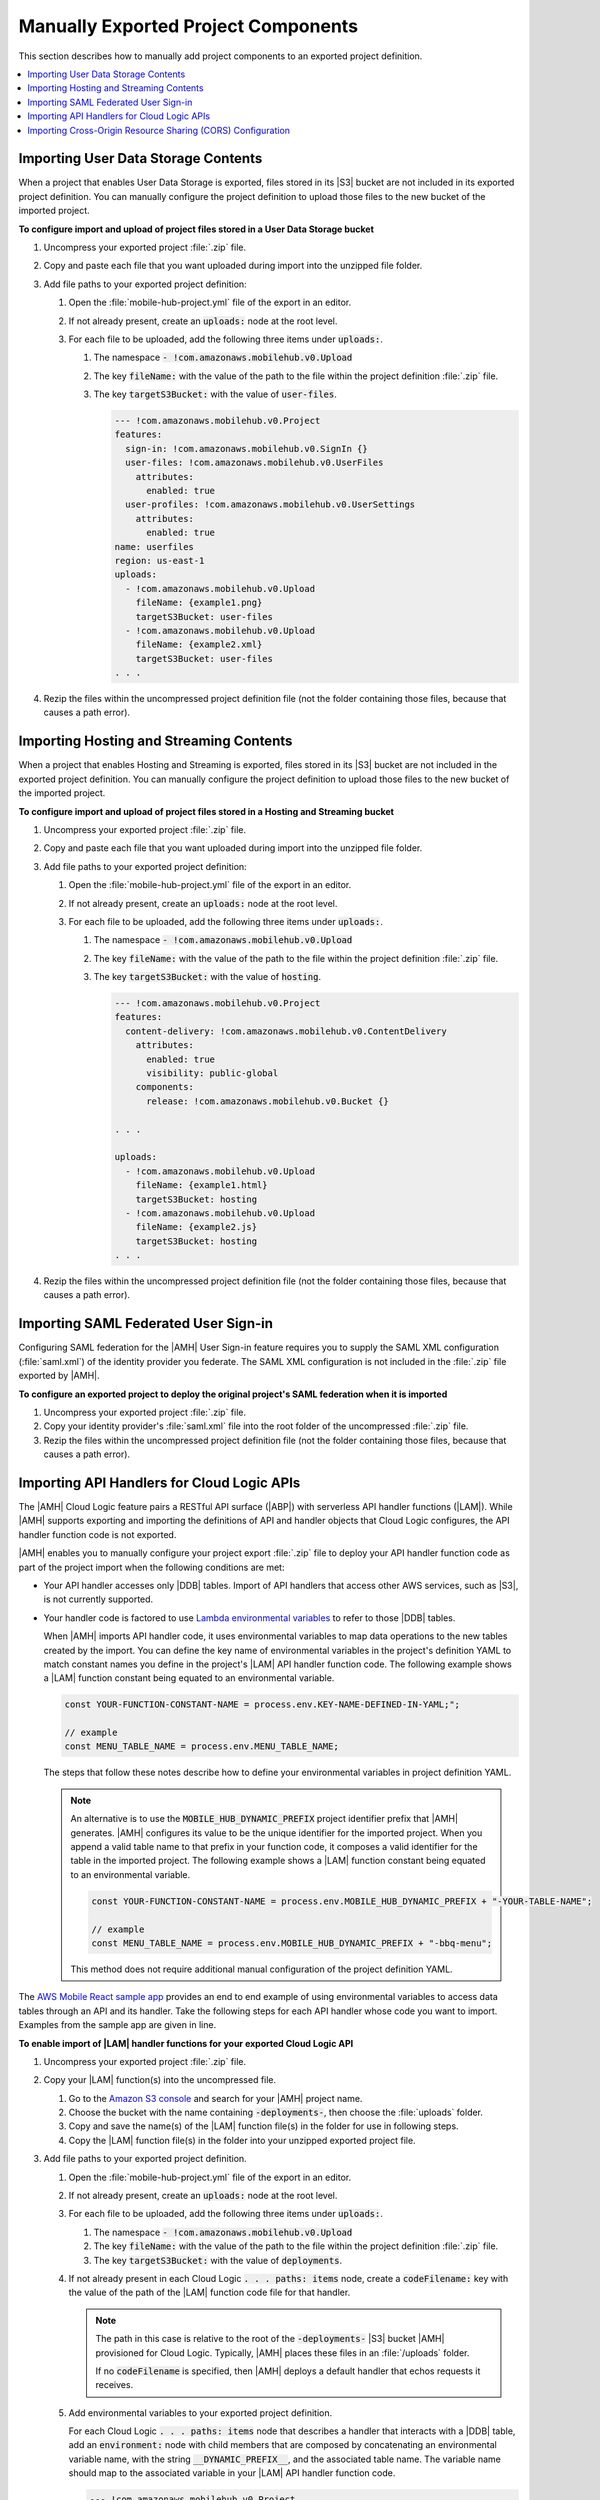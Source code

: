 .. Copyright 2010-2018 Amazon.com, Inc. or its affiliates. All Rights Reserved.

   This work is licensed under a Creative Commons Attribution-NonCommercial-ShareAlike 4.0
   International License (the "License"). You may not use this file except in compliance with the
   License. A copy of the License is located at http://creativecommons.org/licenses/by-nc-sa/4.0/.

   This file is distributed on an "AS IS" BASIS, WITHOUT WARRANTIES OR CONDITIONS OF ANY KIND,
   either express or implied. See the License for the specific language governing permissions and
   limitations under the License.

.. _project-import-export-manual:

####################################
Manually Exported Project Components
####################################


.. meta::
   :description: |AMHlong| project components that can be exported manually.


This section describes how to manually add project components to an exported project definition.

.. contents::
   :local:
   :depth: 1

.. _import-export-user-data-storage-contents:

Importing User Data Storage Contents
====================================


When a project that enables User Data Storage is exported, files stored in its |S3| bucket are not
included in its exported project definition. You can manually configure the project definition to
upload those files to the new bucket of the imported project.

**To configure import and upload of project files stored in a User Data Storage bucket**

#. Uncompress your exported project :file:`.zip` file.

#. Copy and paste each file that you want uploaded during import into the unzipped file folder.

#. Add file paths to your exported project definition:


   #. Open the :file:`mobile-hub-project.yml` file of the export in an editor.

   #. If not already present, create an :code:`uploads:` node at the root level.

   #. For each file to be uploaded, add the following three items under :code:`uploads:`.

      #. The namespace :code:`- !com.amazonaws.mobilehub.v0.Upload`

      #. The key :code:`fileName:` with the value of the path to the file within the project
         definition :file:`.zip` file.

      #. The key :code:`targetS3Bucket:` with the value of :code:`user-files`.

         .. code-block:: yaml

            --- !com.amazonaws.mobilehub.v0.Project
            features:
              sign-in: !com.amazonaws.mobilehub.v0.SignIn {}
              user-files: !com.amazonaws.mobilehub.v0.UserFiles
                attributes:
                  enabled: true
              user-profiles: !com.amazonaws.mobilehub.v0.UserSettings
                attributes:
                  enabled: true
            name: userfiles
            region: us-east-1
            uploads:
              - !com.amazonaws.mobilehub.v0.Upload
                fileName: {example1.png}
                targetS3Bucket: user-files
              - !com.amazonaws.mobilehub.v0.Upload
                fileName: {example2.xml}
                targetS3Bucket: user-files
            . . .

#. Rezip the files within the uncompressed project definition file (not the folder containing those
   files, because that causes a path error).

.. _import-export-hosting-and-streaming-contents:

Importing Hosting and Streaming Contents
========================================

When a project that enables Hosting and Streaming is exported, files stored in its |S3| bucket are
not included in the exported project definition. You can manually configure the project definition
to upload those files to the new bucket of the imported project.

**To configure import and upload of project files stored in a Hosting and Streaming bucket**

#. Uncompress your exported project :file:`.zip` file.

#. Copy and paste each file that you want uploaded during import into the unzipped file folder.

#. Add file paths to your exported project definition:


   #. Open the :file:`mobile-hub-project.yml` file of the export in an editor.

   #. If not already present, create an :code:`uploads:` node at the root level.

   #. For each file to be uploaded, add the following three items under :code:`uploads:`.

      #. The namespace :code:`- !com.amazonaws.mobilehub.v0.Upload`

      #. The key :code:`fileName:` with the value of the path to the file within the project
         definition :file:`.zip` file.

      #. The key :code:`targetS3Bucket:` with the value of :code:`hosting`.

         .. code-block:: yaml

              --- !com.amazonaws.mobilehub.v0.Project
              features:
                content-delivery: !com.amazonaws.mobilehub.v0.ContentDelivery
                  attributes:
                    enabled: true
                    visibility: public-global
                  components:
                    release: !com.amazonaws.mobilehub.v0.Bucket {}

              . . .

              uploads:
                - !com.amazonaws.mobilehub.v0.Upload
                  fileName: {example1.html}
                  targetS3Bucket: hosting
                - !com.amazonaws.mobilehub.v0.Upload
                  fileName: {example2.js}
                  targetS3Bucket: hosting
              . . .

#. Rezip the files within the uncompressed project definition file (not the folder containing those
   files, because that causes a path error).


.. _import-export-saml:

Importing SAML Federated User Sign-in
=====================================


Configuring SAML federation for the |AMH| User Sign-in feature requires you to supply the SAML XML
configuration (:file:`saml.xml`) of the identity provider you federate. The SAML XML configuration
is not included in the :file:`.zip` file exported by |AMH|.


**To configure an exported project to deploy the original project's SAML federation when it is imported**


#. Uncompress your exported project :file:`.zip` file.

#. Copy your identity provider's :file:`saml.xml` file into the root folder of the uncompressed
   :file:`.zip` file.

#. Rezip the files within the uncompressed project definition file (not the folder containing those
   files, because that causes a path error).


.. _import-export-cloud-logic:

Importing API Handlers for Cloud Logic APIs
===========================================


The |AMH| Cloud Logic feature pairs a RESTful API surface (|ABP|) with serverless API handler
functions (|LAM|). While |AMH| supports exporting and importing the definitions of API and handler
objects that Cloud Logic configures, the API handler function code is not exported.

|AMH| enables you to manually configure your project export :file:`.zip` file to deploy your API
handler function code as part of the project import when the following conditions are met:


* Your API handler accesses only |DDB| tables. Import of API handlers that access other AWS
  services, such as |S3|, is not currently supported.


* Your handler code is factored to use `Lambda environmental variables <http://docs.aws.amazon.com/lambda/latest/dg/tutorial-env_cli.html>`__ to
  refer to those |DDB| tables.

  When |AMH| imports API handler code, it uses environmental variables to map data operations to the
  new tables created by the import. You can define the key name of environmental variables in the
  project's definition YAML to match constant names you define in the project's |LAM| API handler
  function code. The following example shows a |LAM| function constant being equated to an
  environmental variable.

  .. code-block:: none

      const YOUR-FUNCTION-CONSTANT-NAME = process.env.KEY-NAME-DEFINED-IN-YAML;";

      // example
      const MENU_TABLE_NAME = process.env.MENU_TABLE_NAME;

  The steps that follow these notes describe how to define your environmental variables in project
  definition YAML.

  .. note:: An alternative is to use the :code:`MOBILE_HUB_DYNAMIC_PREFIX` project identifier prefix
     that |AMH| generates. |AMH| configures its value to be the unique identifier for the imported
     project. When you append a valid table name to that prefix in your function code, it composes a
     valid identifier for the table in the imported project. The following example shows a |LAM|
     function constant being equated to an environmental variable.

     .. code-block:: none

         const YOUR-FUNCTION-CONSTANT-NAME = process.env.MOBILE_HUB_DYNAMIC_PREFIX + "-YOUR-TABLE-NAME";

         // example
         const MENU_TABLE_NAME = process.env.MOBILE_HUB_DYNAMIC_PREFIX + "-bbq-menu";

     This method does not require additional manual configuration of the project definition YAML.

The `AWS Mobile React sample app <https://github.com/awslabs/aws-mobile-react-sample>`__ provides an
end to end example of using environmental variables to access data tables through an API and its
handler. Take the following steps for each API handler whose code you want to import. Examples from
the sample app are given in line.


**To enable import of |LAM| handler functions for your exported Cloud Logic API**

#. Uncompress your exported project :file:`.zip` file.

#. Copy your |LAM| function(s) into the uncompressed file.


   #. Go to the `Amazon S3 console <https://console.aws.amazon.com/s3/>`__ and search for your |AMH| project name.

   #. Choose the bucket with the name containing :code:`-deployments-`, then choose the
      :file:`uploads` folder.

   #. Copy and save the name(s) of the |LAM| function file(s) in the folder for use in following
      steps.

   #. Copy the |LAM| function file(s) in the folder into your unzipped exported project file.

#. Add file paths to your exported project definition.


   #. Open the :file:`mobile-hub-project.yml` file of the export in an editor.

   #. If not already present, create an :code:`uploads:` node at the root level.

   #. For each file to be uploaded, add the following three items under :code:`uploads:`.

      #. The namespace :code:`- !com.amazonaws.mobilehub.v0.Upload`

      #. The key :code:`fileName:` with the value of the path to the file within the project
         definition :file:`.zip` file.

      #. The key :code:`targetS3Bucket:` with the value of :code:`deployments`.

   #. If not already present in each Cloud Logic :code:`. . . paths: items` node, create a
      :code:`codeFilename:` key with the value of the path of the |LAM| function code file for that
      handler.

      .. note:: The path in this case is relative to the root of the :code:`-deployments-` |S3|
         bucket |AMH| provisioned for Cloud Logic. Typically, |AMH| places these files in an
         :file:`/uploads` folder.

         If no :code:`codeFilename` is specified, then |AMH| deploys a default handler that echos
         requests it receives.

   #. Add environmental variables to your exported project definition.

      For each Cloud Logic :code:`. . . paths: items` node that describes a handler that interacts
      with a |DDB| table, add an :code:`environment:` node with child members that are composed by
      concatenating an environmental variable name, with the string :code:`__DYNAMIC_PREFIX__`, and
      the associated table name. The variable name should map to the associated variable in your
      |LAM| API handler function code.

      .. code-block:: yaml

         --- !com.amazonaws.mobilehub.v0.Project
         features:
           cloudlogic: !com.amazonaws.mobilehub.v0.CloudLogic
             components:
               api-name: !com.amazonaws.mobilehub.v0.API
                 attributes:
                   name: api-name
                   requires-signin: true
                   sdk-generation-stage-name: Development
                 paths:
                   /items: !com.amazonaws.mobilehub.v0.Function
                     codeFilename: {uploads/lambda-archive.zip}
                     description: "Handler for calls to resource path : /items"
                     enableCORS: true
                     handler: lambda.handler
                     memorySize: "128"
                     name: handler-name
                     runtime: nodejs6.10
                     timeout: "3"
                     environment:
                       {MENU_TABLE_NAME}: ___DYNAMIC_PREFIX___{-bbq_menu_item}
                       {ORDERS_TABLE_NAME}: ___DYNAMIC_PREFIX___{-bbq_orders}
                       {RESTAURANTS_TABLE_NAME}: ___DYNAMIC_PREFIX___-{bbq_restaurants}
                   "/items/{proxy+}": !com.amazonaws.mobilehub.v0.Function
                     codeFilename: {uploads/lambda-archive.zip}
                     description: "Handler for calls to resource path : /items/{proxy+}"
                     enableCORS: true
                     handler: lambda.handler
                     memorySize: "128"
                     name: handler-name
                     runtime: nodejs6.10
                     timeout: "3"
                     environment:
                       {MENU_TABLE_NAME}: ___DYNAMIC_PREFIX___{-bbq_menu_item}
                       {ORDERS_TABLE_NAME}: ___DYNAMIC_PREFIX___{-bbq_orders}
                       {RESTAURANTS_TABLE_NAME}: ___DYNAMIC_PREFIX___-{bbq_restaurants}
         . . .

         uploads:
           - !com.amazonaws.mobilehub.v0.Upload
             fileName: {lambda-archive.zip}
             targetS3Bucket: deployments
           - !com.amazonaws.mobilehub.v0.Upload
             fileName: {lambda.jar}
             targetS3Bucket: deployments
         . . .

#. Save the :file:`.yml` file and rezip the files within the uncompressed project definition file
   (not the folder containing those files, because that causes a path error).

#. Test your revised project export definition by importing it through the |AMH| console. You can
   verify your environmental variables through the |LAM| console.

.. note:: By default, the |AMH| NoSQL Database feature configures a table's permissions to grant
   read and write access for |LAM| functions. The kind of custom |IAM| policy configuration required
   to change the table's permissions is not included in the export of a project. An importer of a
   project dependent on custom policy needs enough information to recreate the policy once they have
   imported the project. For such a case, we recommend you provide both your policy JSON and step by
   step instructions (console or |CLI|) on how and where to attach it. For more information on those
   steps, see `Authentication and Access Control for Amazon DynamoDB
   <http://docs.aws.amazon.com/lambda/latest/dg/authentication-and-access-control.html>`__.


.. _import-export-cors:

Importing Cross-Origin Resource Sharing (CORS) Configuration
============================================================


By default, AWS security infrastructure prevents calls to an |ABP| API from a browser. Configuring
CORS for each path of your API securely enables your API calls over the web. CORS configuration is
not included in |AMH| project export. The following steps describe how to manually include import of
CORS configuration in your project export file.


**To include CORS configuration for your |ABP| API paths**


#. Unzip your exported project definition :file:`.zip` file.

#. Open the export's :file:`mobile-hub-project.yml` file in an editor.

#. For each API path, add a key named :code:`enableCORS` with the value :code:`true` under
   :code:`... paths: "/items/. . .": !com.amazonaws.mobilehub.v0.Function`, as shown in the
   following fragment.

   .. code-block:: yaml
      :emphasize-lines: 24

       --- !com.amazonaws.mobilehub.v0.Project
           features:
             cloudlogic: !com.amazonaws.mobilehub.v0.CloudLogic
               components:
                 ReactSample: !com.amazonaws.mobilehub.v0.API
                   attributes:
                     name: ReactSample
                     requires-signin: false
                   paths:
                     "/items/{proxy+}": !com.amazonaws.mobilehub.v0.Function
                       name: FirstHandler
                       handler: lambda.handler
                       enableCORS: true
                       runtime: nodejs6.10
                       . . .

#. Rezip the files within the uncompressed project definition file (not the folder containing those
   files, because that causes a path error).



